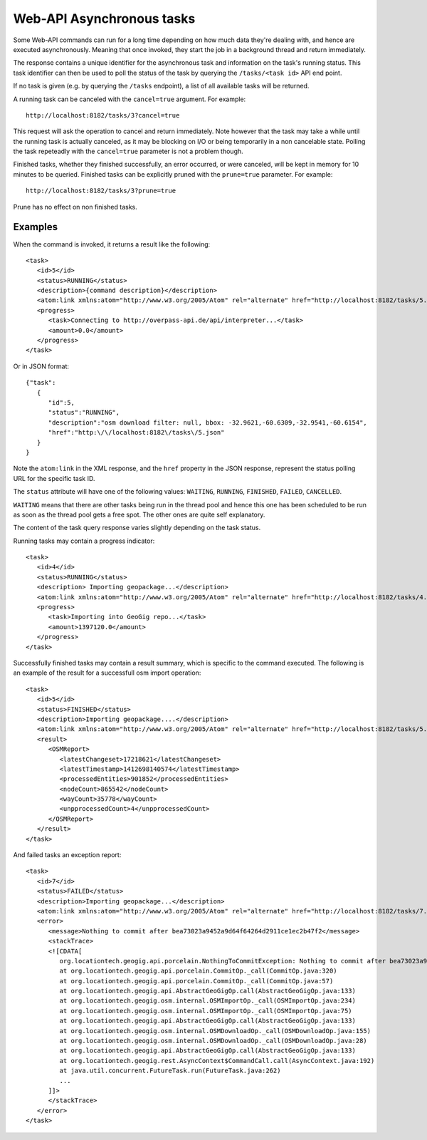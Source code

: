 Web-API Asynchronous tasks 
==========================

Some Web-API commands can run for a long time depending on how much data they're dealing with, and hence
are executed asynchronously. Meaning that once invoked, they start the job in a background thread and return immediately.

The response contains a unique identifier for the asynchronous task and information on the task's running status.
This task identifier can then be used to poll the status of the task by querying the ``/tasks/<task id>`` API end point.

If no task is given (e.g. by querying the ``/tasks`` endpoint), a list of all available tasks will be returned.

A running task can be canceled with the ``cancel=true`` argument. For example: 

::

   http://localhost:8182/tasks/3?cancel=true

This request will ask the operation to cancel and return immediately. Note however that the task may take a while until the running task
is actually canceled, as it may be blocking on I/O or being temporarily in a non cancelable state. Polling the task repeteadly with the
``cancel=true`` parameter is not a problem though.

Finished tasks, whether they finished successfully, an error occurred, or were canceled, will be kept in memory for 10 minutes to be queried.
Finished tasks can be explicitly pruned with the ``prune=true`` parameter. For example:

::

   http://localhost:8182/tasks/3?prune=true
   
Prune has no effect on non finished tasks.

Examples
^^^^^^^^

When the command is invoked, it returns a result like the following:

::

   <task>
      <id>5</id>
      <status>RUNNING</status>
      <description>{command description}</description>
      <atom:link xmlns:atom="http://www.w3.org/2005/Atom" rel="alternate" href="http://localhost:8182/tasks/5.xml" type="application/xml"/>
      <progress>
         <task>Connecting to http://overpass-api.de/api/interpreter...</task>
         <amount>0.0</amount>
      </progress>
   </task>

Or in JSON format:

::

   {"task":
      {
         "id":5,
         "status":"RUNNING",
         "description":"osm download filter: null, bbox: -32.9621,-60.6309,-32.9541,-60.6154",
         "href":"http:\/\/localhost:8182\/tasks\/5.json"
      }
   }

Note the ``atom:link`` in the XML response, and the ``href`` property in the JSON response, represent the status polling URL for the specific task ID.

The ``status`` attribute will have one of the following values: ``WAITING``, ``RUNNING``, ``FINISHED``, ``FAILED``, ``CANCELLED``.

``WAITING`` means that there are other tasks being run in the thread pool and hence this one has been scheduled to be run as soon
as the thread pool gets a free spot. The other ones are quite self explanatory.

The content of the task query response varies slightly depending on the task status.

Running tasks may contain a progress indicator:

::

   <task>
      <id>4</id>
      <status>RUNNING</status>
      <description> Importing geopackage...</description>
      <atom:link xmlns:atom="http://www.w3.org/2005/Atom" rel="alternate" href="http://localhost:8182/tasks/4.xml" type="application/xml"/>
      <progress>
         <task>Importing into GeoGig repo...</task>
         <amount>1397120.0</amount>
      </progress>
   </task>


Successfully finished tasks may contain a result summary, which is specific to the command executed. The following is an example of the result for a successfull osm import operation:

::

   <task>
      <id>5</id>
      <status>FINISHED</status>
      <description>Importing geopackage....</description>
      <atom:link xmlns:atom="http://www.w3.org/2005/Atom" rel="alternate" href="http://localhost:8182/tasks/5.xml" type="application/xml"/>
      <result>
         <OSMReport>
            <latestChangeset>17218621</latestChangeset>
            <latestTimestamp>1412698140574</latestTimestamp>
            <processedEntities>901852</processedEntities>
            <nodeCount>865542</nodeCount>
            <wayCount>35778</wayCount>
            <unpprocessedCount>4</unpprocessedCount>
         </OSMReport>
      </result>
   </task>

And failed tasks an exception report:

::

   <task>
      <id>7</id>
      <status>FAILED</status>
      <description>Importing geopackage...</description>
      <atom:link xmlns:atom="http://www.w3.org/2005/Atom" rel="alternate" href="http://localhost:8182/tasks/7.xml" type="application/xml"/>
      <error>
         <message>Nothing to commit after bea73023a9452a9d64f64264d2911ce1ec2b47f2</message>
         <stackTrace>
         <![CDATA[
            org.locationtech.geogig.api.porcelain.NothingToCommitException: Nothing to commit after bea73023a9452a9d64f64264d2911ce1ec2b47f2 
            at org.locationtech.geogig.api.porcelain.CommitOp._call(CommitOp.java:320) 
            at org.locationtech.geogig.api.porcelain.CommitOp._call(CommitOp.java:57) 
            at org.locationtech.geogig.api.AbstractGeoGigOp.call(AbstractGeoGigOp.java:133) 
            at org.locationtech.geogig.osm.internal.OSMImportOp._call(OSMImportOp.java:234) 
            at org.locationtech.geogig.osm.internal.OSMImportOp._call(OSMImportOp.java:75) 
            at org.locationtech.geogig.api.AbstractGeoGigOp.call(AbstractGeoGigOp.java:133) 
            at org.locationtech.geogig.osm.internal.OSMDownloadOp._call(OSMDownloadOp.java:155) 
            at org.locationtech.geogig.osm.internal.OSMDownloadOp._call(OSMDownloadOp.java:28) 
            at org.locationtech.geogig.api.AbstractGeoGigOp.call(AbstractGeoGigOp.java:133) 
            at org.locationtech.geogig.rest.AsyncContext$CommandCall.call(AsyncContext.java:192) 
            at java.util.concurrent.FutureTask.run(FutureTask.java:262)
            ... 
         ]]>
         </stackTrace>
      </error>
   </task>

